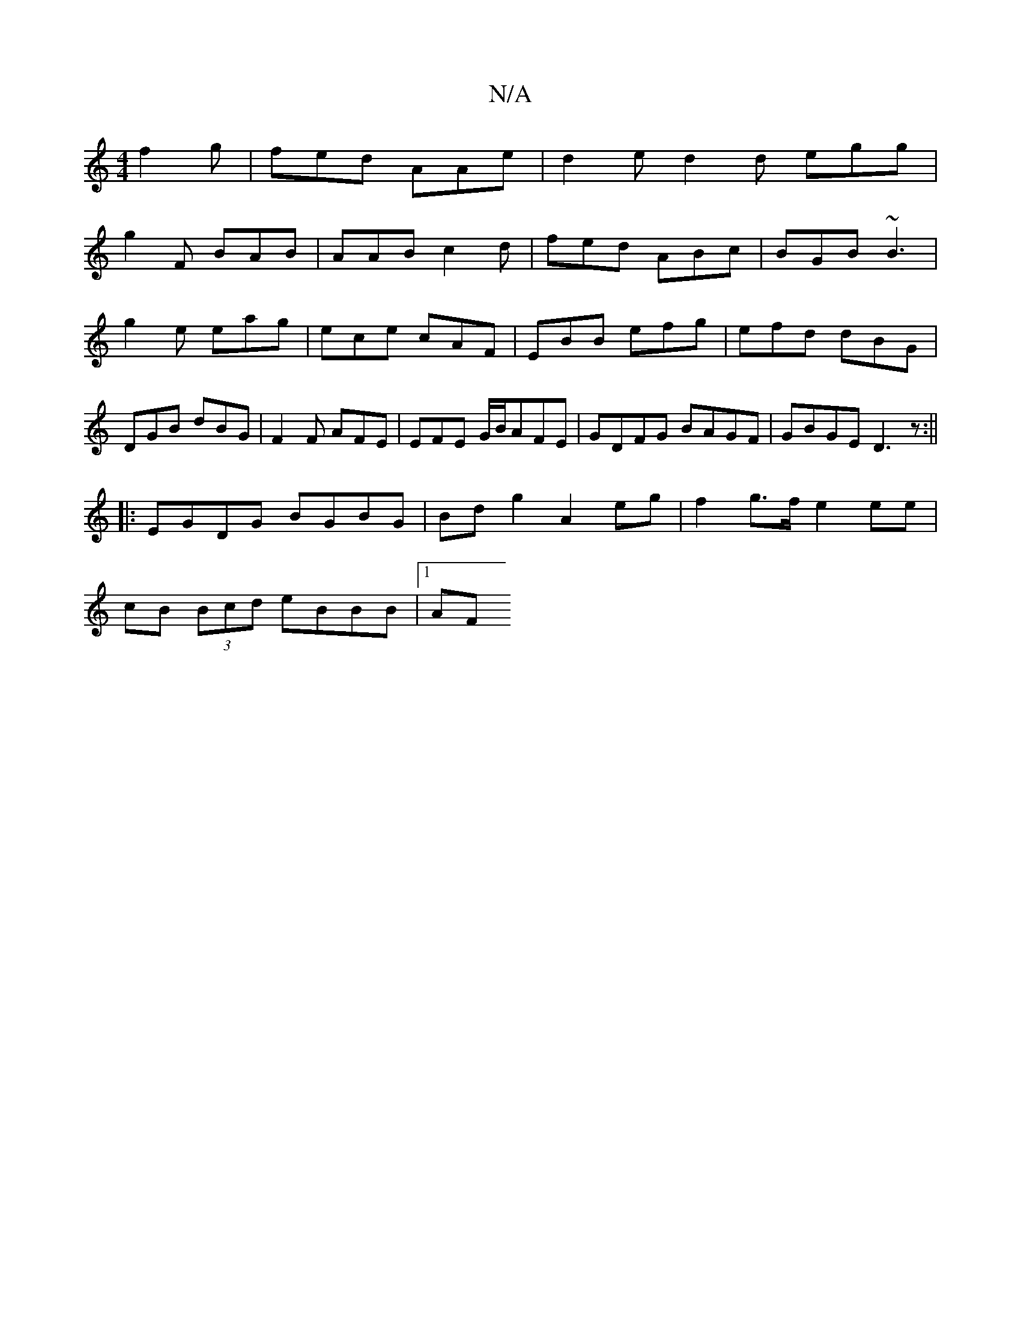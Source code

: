 X:1
T:N/A
M:4/4
R:N/A
K:Cmajor
f2 g | fed AAe | d2e d2d egg | 
g2 F BAB|AAB c2d|fed ABc|BGB ~B3|g2e eag|ece cAF|EBB efg|efd dBG|DGB dBG|F2F AFE|EFE G/B/AFE|GDFG BAGF|GBGE D3z:||
|:EGDG BGBG|Bdg2 A2eg|f2 g>f e2ee|
cB (3Bcd eBBB|1 AF